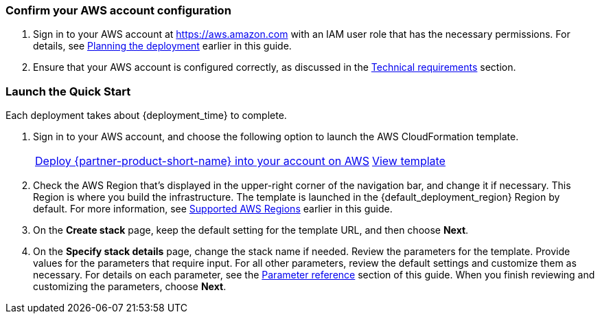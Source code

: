 === Confirm your AWS account configuration

. Sign in to your AWS account at https://aws.amazon.com with an IAM user role that has the necessary permissions. For details, see link:#_planning_the_deployment[Planning the deployment] earlier in this guide.
. Ensure that your AWS account is configured correctly, as discussed in the link:#_technical_requirements[Technical requirements] section.

// Optional based on Marketplace listing. Not to be edited
ifdef::marketplace_subscription[]
=== Subscribe to the {partner-product-short-name} AMI

This Quick Start requires a subscription to the AMI for {partner-product-short-name} in AWS Marketplace.

. Sign in to your AWS account.
. Open the page for the {marketplace_listing_url}[{partner-product-short-name} AMI in AWS Marketplace^], and then choose *Continue to Subscribe*.
. Review the terms and conditions for software usage, and then choose *Accept Terms*. +
  A confirmation page loads, and an email confirmation is sent to the account owner. For detailed subscription instructions, 
  see the https://aws.amazon.com/marketplace/help/200799470[AWS Marketplace documentation^].

. When the subscription process is complete, exit out of AWS Marketplace without further action. 
*Do not* provision the software from AWS Marketplace—the Quick Start deploys the AMI for you.
endif::marketplace_subscription[]
// \Not to be edited

=== Launch the Quick Start
// Adapt the following warning to your Quick Start.
// WARNING: If you deploy {partner-product-short-name} into an existing VPC, ensure that your VPC has two private subnets in different Availability Zones for the workload instances and that the subnets are not shared. This Quick Start does not support https://docs.aws.amazon.com/vpc/latest/userguide/vpc-sharing.html[shared subnets^]. The subnets require https://docs.aws.amazon.com/vpc/latest/userguide/vpc-nat-gateway.html[NAT gateways^] in their route tables to allow the instances to download packages and software without exposing the instances to the internet. Also ensure that the domain name in the DHCP options is configured, as explained in http://docs.aws.amazon.com/AmazonVPC/latest/UserGuide/VPC_DHCP_Options.html[DHCP options sets^]. Provide your VPC settings when you launch the Quick Start.

Each deployment takes about {deployment_time} to complete.

. Sign in to your AWS account, and choose the following option to launch the AWS CloudFormation template.
+
[cols="3,1"]
|===
^|http://qs_launch_permalink[Deploy {partner-product-short-name} into your account on AWS^]
^|http://qs_template_permalink[View template^]
|===
+
. Check the AWS Region that's displayed in the upper-right corner of the navigation bar, and change it if necessary. This Region is where you build the infrastructure. The template is launched in the {default_deployment_region} Region by default. For more information, see link:#_supported_aws_regions[Supported AWS Regions] earlier in this guide.
. On the *Create stack* page, keep the default setting for the template URL, and then choose *Next*.
. On the *Specify stack details* page, change the stack name if needed. Review the parameters for the template. Provide values for the parameters that require input. For all other parameters, review the default settings and customize them as necessary. For details on each parameter, see the link:#_parameter_reference[Parameter reference] section of this guide. When you finish reviewing and customizing the parameters, choose *Next*. 
//TODO Tony, Please move the following chunk of content to where people will take action on it, and write it as a step: "Device/client certificate: Use the CA to create certificates for devices. The Common Name of the device certificate you create should also be the serial number you assign to the device and provide to end users for device activation."
